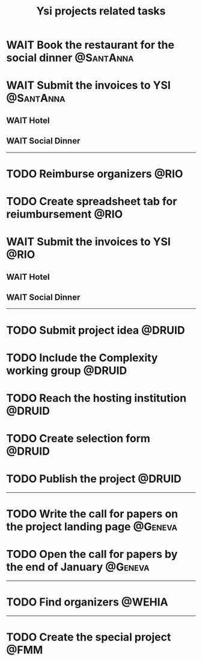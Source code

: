 #+title: Ysi projects related tasks


* WAIT Book the restaurant for the social dinner :@SantAnna:
* WAIT Submit the invoices to YSI :@SantAnna:
** WAIT Hotel
** WAIT Social Dinner

-----


* TODO Reimburse organizers :@RIO:
* TODO Create spreadsheet tab for reiumbursement :@RIO:
* WAIT Submit the invoices to YSI :@RIO:
** WAIT Hotel
** WAIT Social Dinner

-----

* TODO Submit project idea :@DRUID:
* TODO Include the Complexity working group :@DRUID:
* TODO Reach the hosting institution :@DRUID:
* TODO Create selection form :@DRUID:
* TODO Publish the project :@DRUID:


-----

* TODO Write the call for papers on the project landing page :@Geneva:
* TODO Open the call for papers by the end of January :@Geneva:



-----

* TODO Find organizers :@WEHIA:

-----

* TODO Create the special project :@FMM:
